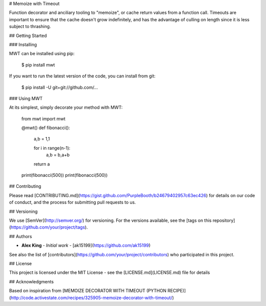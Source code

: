 # Memoize with Timeout

Function decorator and anciliary tooling to "memoize", or cache return values from a function call. Timeouts are important to ensure that the cache doesn't grow indefinitely, and has the advantage of culling on length since it is less subject to thrashing.

## Getting Started

### Installing

MWT can be installed using pip:

    $ pip install mwt

If you want to run the latest version of the code, you can install from git:

    $ pip install -U git+git://github.com/...

### Using MWT

At its simplest, simply decorate your method with MWT:

    from mwt import mwt

    @mwt()
    def fibonacci():
        a,b = 1,1

        for i in range(n-1):
            a,b = b,a+b

        return a

    print(fibonacci(500))
    print(fibonacci(500))

## Contributing

Please read [CONTRIBUTING.md](https://gist.github.com/PurpleBooth/b24679402957c63ec426) for details on our code of conduct, and the process for submitting pull requests to us.

## Versioning

We use [SemVer](http://semver.org/) for versioning. For the versions available, see the [tags on this repository](https://github.com/your/project/tags). 

## Authors

* **Alex King** - *Initial work* - [ak15199](https://github.com/ak15199)

See also the list of [contributors](https://github.com/your/project/contributors) who participated in this project.

## License

This project is licensed under the MIT License - see the [LICENSE.md](LICENSE.md) file for details

## Acknowledgments

Based on inspiration from [MEMOIZE DECORATOR WITH TIMEOUT (PYTHON RECIPE)](http://code.activestate.com/recipes/325905-memoize-decorator-with-timeout/)



